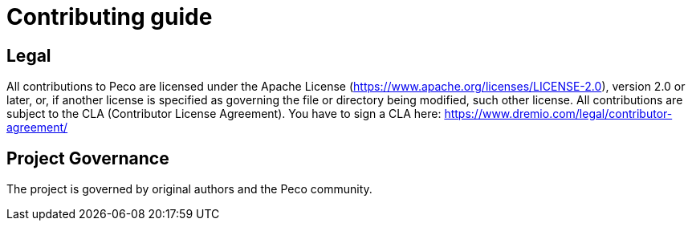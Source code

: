 = Contributing guide

== Legal
All contributions to Peco are licensed under the Apache License (https://www.apache.org/licenses/LICENSE-2.0), version 2.0 or later, or, if another license is specified as governing the file or directory being modified, such other license.
All contributions are subject to the CLA (Contributor License Agreement). You have to sign a CLA here: https://www.dremio.com/legal/contributor-agreement/

== Project Governance
The project is governed by original authors and the Peco community.

